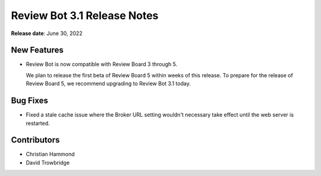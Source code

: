 .. default-intersphinx:: reviewbot3.0


============================
Review Bot 3.1 Release Notes
============================

**Release date**: June 30, 2022


New Features
============

* Review Bot is now compatible with Review Board 3 through 5.

  We plan to release the first beta of Review Board 5 within weeks of this
  release. To prepare for the release of Review Board 5, we recommend
  upgrading to Review Bot 3.1 today.


Bug Fixes
=========

* Fixed a stale cache issue where the Broker URL setting wouldn't necessary
  take effect until the web server is restarted.


Contributors
============

* Christian Hammond
* David Trowbridge
